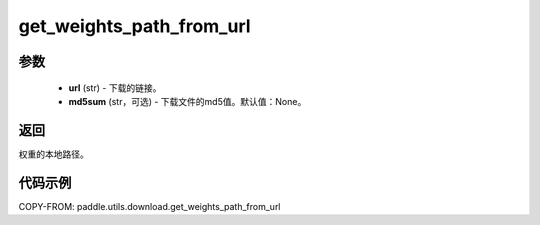 .. _cn_api_paddle_utils_download_get_weights_path_from_url:

get_weights_path_from_url
-------------------------------

.. py:function:: paddle.utils.download.get_weights_path_from_url(url, md5sum=None)

 从 ``WEIGHT_HOME`` 文件夹获取权重，如果不存在，就从url下载。

参数
::::::::::::

  - **url** (str) - 下载的链接。
  - **md5sum** (str，可选) - 下载文件的md5值。默认值：None。

返回
::::::::::::
权重的本地路径。


代码示例
::::::::::::

COPY-FROM: paddle.utils.download.get_weights_path_from_url
